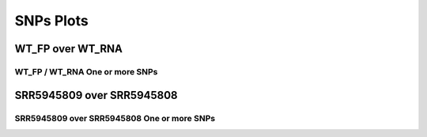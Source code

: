====================================================
**SNPs Plots**
====================================================

WT_FP over WT_RNA 
#######################

WT_FP / WT_RNA One or more SNPs 
-------------------------------------


.. image:: WT_FP_WT_RNA.50.0.WT_FP_1.Length.Histogram.png
   :width: 400
   :alt:  WT_FP_WT_RNA.50.0.WT_FP_1.histogram
.. raw:: html
   <br />

.. image:: WT_FP_WT_RNA.50.0.WT_FP_1.NoLog.png
   :width: 400
   :alt:  WT_FP_WT_RNA.50.0.WT_FP_1.nolog
.. raw:: html
   <br />

.. image:: WT_FP_WT_RNA.50.0.WT_FP_1.LogLinear.png
   :width: 400
   :alt:  WT_FP_WT_RNA.50.0.WT_FP_1.loglinear
.. raw:: html
   <br />

.. image:: WT_FP_WT_RNA.50.0.WT_FP_1.LogLog.png
   :width: 400
   :alt:  WT_FP_WT_RNA.50.0.WT_FP_1.loglog
.. raw:: html
   <br />

.. image:: WT_FP_WT_RNA.50.0.WT_FP_1.Pregression.png
   :width: 400
   :alt:  WT_FP_WT_RNA.50.0.WT_FP_1.pregression
.. raw:: html
   <br />

.. image:: WT_FP_WT_RNA.50.0.WT_FP_1.regression.png
   :width: 400
   :alt:  WT_FP_WT_RNA.50.0.WT_FP_1.regression
.. raw:: html
   <br />


SRR5945809 over SRR5945808
###########################

SRR5945809 over SRR5945808 One or more SNPs 
-----------------------------------------------


.. image:: SRR5945809_SRR5945808.50.0.SRR5945809_1.Length.Histogram.png
   :width: 400
   :alt:  SRR5945809_SRR5945808.50.0.SRR5945809_1.histogram
.. raw:: html
   <br />

.. image:: SRR5945809_SRR5945808.50.0.SRR5945809_1.NoLog.png
   :width: 400
   :alt:  SRR5945809_SRR5945808.50.0.SRR5945809_1.nolog
.. raw:: html
   <br />

.. image:: SRR5945809_SRR5945808.50.0.SRR5945809_1.LogLinear.png
   :width: 400
   :alt:  SRR5945809_SRR5945808.50.0.SRR5945809_1.loglinear
.. raw:: html
   <br />

.. image:: SRR5945809_SRR5945808.50.0.SRR5945809_1.LogLog.png
   :width: 400
   :alt:  SRR5945809_SRR5945808.50.0.SRR5945809_1.loglog
.. raw:: html
   <br />

.. image:: SRR5945809_SRR5945808.50.0.SRR5945809_1.Pregression.png
   :width: 400
   :alt:  SRR5945809_SRR5945808.50.0.SRR5945809_1.pregression
.. raw:: html
   <br />

.. image:: SRR5945809_SRR5945808.50.0.SRR5945809_1.regression.png
   :width: 400
   :alt:  SRR5945809_SRR5945808.50.0.SRR5945809_1.regression
.. raw:: html
   <br />

